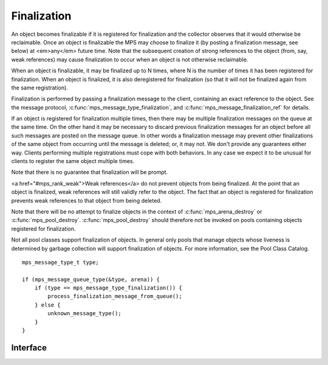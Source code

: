 .. _topic-finalization:

Finalization
============

An object becomes finalizable if it is registered for finalization and the collector observes that it would otherwise be reclaimable. Once an object is finalizable the MPS may choose to finalize it (by posting a finalization message, see below) at <em>any</em> future time. Note that the subsequent creation of strong references to the object (from, say, weak references) may cause finalization to occur when an object is not otherwise reclaimable. 

When an object is finalizable, it may be finalized up to N times, where N is the number of times it has been registered for finalization. When an object is finalized, it is also deregistered for finalization (so that it will not be finalized again from the same registration).

Finalization is performed by passing a finalization message to the client, containing an exact reference to the object. See the message protocol, :c:func:`mps_message_type_finalization`, and :c:func:`mps_message_finalization_ref` for details.

If an object is registered for finalization multiple times, then there may be multiple finalization messages on the queue at the same time. On the other hand it may be necessary to discard previous finalization messages for an object before all such messages are posted on the message queue. In other words a finalization message may prevent other finalizations of the same object from occurring until the message is deleted; or, it may not.  We don't provide any guarantees either way. Clients performing multiple registrations must cope with both behaviors. In any case we expect it to be unusual for clients to register the same object multiple times.

Note that there is no guarantee that finalization will be prompt.

<a href="#mps_rank_weak">Weak references</a> do not prevent objects from being finalized.  At the point that an object is finalized, weak references will still validly refer to the object.  The fact that an object is registered for finalization prevents weak references to that object from being deleted.

Note that there will be no attempt to finalize objects in the context of :c:func:`mps_arena_destroy` or :c:func:`mps_pool_destroy`. :c:func:`mps_pool_destroy` should therefore not be invoked on pools containing objects registered for finalization.

Not all pool classes support finalization of objects.  In general only pools that manage objects whose liveness is determined by garbage collection will support finalization of objects.  For more information, see the Pool Class Catalog.

::

    mps_message_type_t type;

    if (mps_message_queue_type(&type, arena)) {
        if (type == mps_message_type_finalization()) {
            process_finalization_message_from_queue();
        } else {
            unknown_message_type();
        }
    }


Interface
---------

.. c:function:: mps_res_t mps_definalize(mps_arena_t arena, mps_addr_t *ref)

    Deregister a :term:`block` for :term:`finalization`.

    ``arena`` is the arena in which the block lives.

    ``ref`` points to a :term:`reference` to the block to be
    deregistered for finalization.

    Returns :c:macro:`MPS_RES_OK` if successful, or
    :c:macro:`MPS_RES_FAIL` if the block was not previously registered
    for finalization.

    .. note::

        This function receives a pointer to a reference. This is to
        avoid placing the restriction on the :term:`client program`
        that the C call stack be a :term:`root`.


.. c:function:: mps_res_t mps_finalize(mps_arena_t arena, mps_addr_t *ref)

    Register a :term:`block` for :term:`finalization`.

    ``arena`` is the arena in which the block lives.

    ``ref`` points to a :term:`reference` to the block to be
    registered for finalization.
 
    Returns :c:macro:`MPS_RES_OK` if successful, or another
    :term:`result code` if not.

    This function registers the block pointed to by ``*ref`` for
    finalization. This block must have been allocated from a
    :term:`pool` in ``arena``. Violations of this constraint may not
    be checked by the MPS, and may be unsafe, causing the MPS to crash
    in undefined ways.

    .. note::

        This function receives a pointer to a reference. This is to
        avoid placing the restriction on the :term:`client program`
        that the C call stack be a :term:`root`.


.. c:function:: void mps_message_finalization_ref(mps_addr_t *ref_o, mps_arena_t arena, mps_message_t message)

    Returns the finalization reference for a finalization message.

    ``ref_o`` points to a location that will hold the finalization
    reference.

    ``arena`` is the :term:`arena` which posted the message.

    ``message`` is a message retrieved by :c:func:`mps_message_get` and
    not yet discarded. It must be a finalization message: see
    :c:func:`mps_message_type_finalization`.

    The reference returned by this method is a reference to the block
    that was originally registered for :term:`finalization` by a call
    to :c:func:`mps_finalize`.

    .. note::

        The reference returned is subject to the normal constraints,
        such as might be imposed by a :term:`moving <moving garbage
        collector>` collection, if appropriate. For this reason, it is
        stored into the location pointed to by ``ref_o`` in order to
        enable the :term:`client program` to place it directly into
        scanned memory, without imposing the restriction that the C
        stack be a :term:`root`.

        The message itself is not affected by invoking this method.
        Until the client program calls :c:func:`mps_message_discard`
        to discard the message, it will refer to the object and
        prevent its reclamation.



